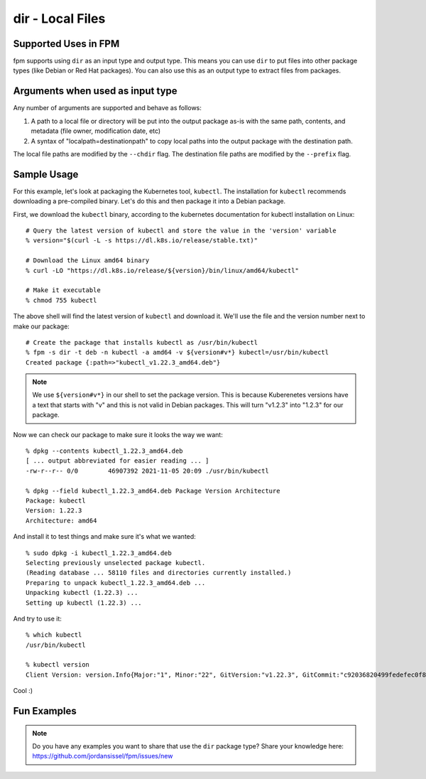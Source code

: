 dir - Local Files
=================

Supported Uses in FPM
---------------------

fpm supports using ``dir`` as an input type and output type. This means you can use ``dir`` to put files into other package types (like Debian or Red Hat packages). You can also use this as an output type to extract files from packages.

Arguments when used as input type
---------------------------------

Any number of arguments are supported and behave as follows:

1) A path to a local file or directory will be put into the output package as-is with the same path, contents, and metadata (file owner, modification date, etc)
2) A syntax of "localpath=destinationpath" to copy local paths into the output package with the destination path.

The local file paths are modified by the ``--chdir`` flag. The destination file paths are modified by the ``--prefix`` flag.

Sample Usage
------------

For this example, let's look at packaging the Kubernetes tool, ``kubectl``. The installation for ``kubectl`` recommends downloading a pre-compiled binary. Let's do this and then package it into a Debian package.

First, we download the ``kubectl`` binary, according to the kubernetes documentation for kubectl installation on Linux::

  # Query the latest version of kubectl and store the value in the 'version' variable
  % version="$(curl -L -s https://dl.k8s.io/release/stable.txt)"

  # Download the Linux amd64 binary
  % curl -LO "https://dl.k8s.io/release/${version}/bin/linux/amd64/kubectl"

  # Make it executable
  % chmod 755 kubectl

The above shell will find the latest version of ``kubectl`` and download it. We'll use the file and the version number next to make our package::

  # Create the package that installs kubectl as /usr/bin/kubectl
  % fpm -s dir -t deb -n kubectl -a amd64 -v ${version#v*} kubectl=/usr/bin/kubectl
  Created package {:path=>"kubectl_v1.22.3_amd64.deb"}

.. note::
  We use ``${version#v*}`` in our shell to set the package version. This is
  because Kuberenetes versions have a text that starts with "v" and this is not
  valid in Debian packages. This will turn "v1.2.3" into "1.2.3" for our package.

Now we can check our package to make sure it looks the way we want::

  % dpkg --contents kubectl_1.22.3_amd64.deb
  [ ... output abbreviated for easier reading ... ]
  -rw-r--r-- 0/0        46907392 2021-11-05 20:09 ./usr/bin/kubectl

  % dpkg --field kubectl_1.22.3_amd64.deb Package Version Architecture
  Package: kubectl
  Version: 1.22.3
  Architecture: amd64

And install it to test things and make sure it's what we wanted::

  % sudo dpkg -i kubectl_1.22.3_amd64.deb
  Selecting previously unselected package kubectl.
  (Reading database ... 58110 files and directories currently installed.)
  Preparing to unpack kubectl_1.22.3_amd64.deb ...
  Unpacking kubectl (1.22.3) ...
  Setting up kubectl (1.22.3) ...

And try to use it::

  % which kubectl
  /usr/bin/kubectl

  % kubectl version
  Client Version: version.Info{Major:"1", Minor:"22", GitVersion:"v1.22.3", GitCommit:"c92036820499fedefec0f847e2054d824aea6cd1", GitTreeState:"clean", BuildDate:"2021-10-27T18:41:28Z", GoVersion:"go1.16.9", Compiler:"gc", Platform:"linux/amd64"}

Cool :)

Fun Examples
------------

.. note::
  Do you have any examples you want to share that use the ``dir`` package type? Share your knowledge here: https://github.com/jordansissel/fpm/issues/new
